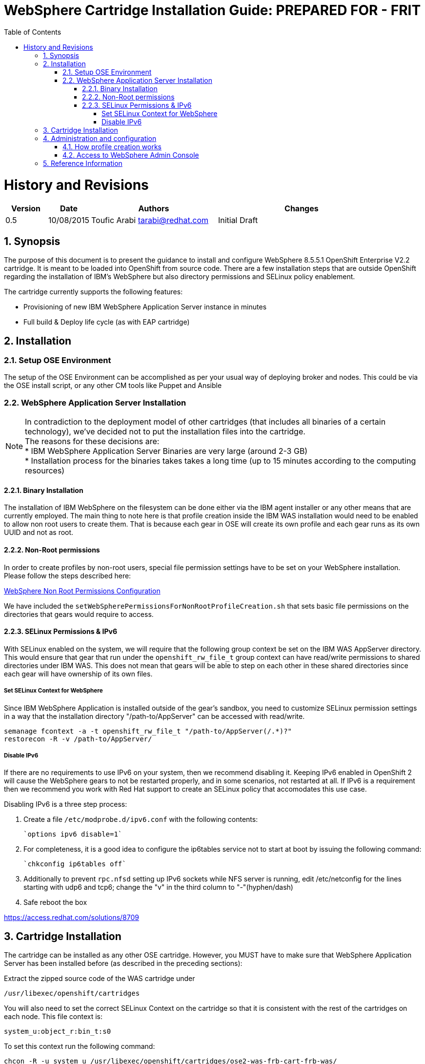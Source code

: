 = {subject}: PREPARED FOR - {customer}
:subject: WebSphere Cartridge Installation Guide
:description: WebSphere OpenShift 2 Cartridge Installation
:doctype: book
:confidentiality: Confidential
:customer:  FRIT
:listing-caption: Listing
:toc:
:toclevels: 6
:sectnums:
:chapter-label:
:icons: font
ifdef::backend-pdf[]
:pdf-page-size: A4
:title-page-background-image: image:../usr/doc/header.jpeg[pdfwidth=8.0in,align=center]
:pygments-style: tango
:source-highlighter: coderay
endif::[]

= History and Revisions

[cols=4,cols="1,1,3,4",options=header]
|===
|Version
|Date
|Authors
|Changes


|0.5
|10/08/2015
|Toufic Arabi tarabi@redhat.com
|Initial Draft

|===

== Synopsis

The purpose of this document is to present the guidance to install and configure WebSphere 8.5.5.1 OpenShift Enterprise V2.2 cartridge. It is meant to be loaded into OpenShift from source code.
There are a few installation steps that are outside OpenShift regarding the installation of IBM's WebSphere but also directory permissions and SELinux policy enablement.

The cartridge currently supports the following features:

* Provisioning of new IBM WebSphere Application Server instance in minutes
* Full build & Deploy life cycle (as with EAP cartridge)

== Installation

=== Setup OSE Environment

The setup of the OSE Environment can be accomplished as per your usual way of deploying broker and nodes. This could be via the OSE install script, or any other CM tools like Puppet and Ansible

=== WebSphere Application Server Installation

[%hardbreaks]
NOTE: In contradiction to the deployment model of other cartridges (that includes all binaries of a certain technology), we've decided not to put the installation files into the cartridge.
The reasons for these decisions are:
* IBM WebSphere Application Server Binaries are very large (around 2-3 GB)
* Installation process for the binaries takes takes a long time (up to 15 minutes according to the computing resources)

==== Binary Installation
The installation of IBM WebSphere on the filesystem can be done either via the IBM agent installer or any other means that are currently employed.
The main thing to note here is that profile creation inside the IBM WAS installation would need to be enabled to allow non root users to create them.
That is because each gear in OSE will create its own profile and each gear runs as its own UUID and not as root.

==== Non-Root permissions
In order to create profiles by non-root users, special file permission settings have to be set on your WebSphere installation. Please follow the steps described here:

http://www-01.ibm.com/support/knowledgecenter/SS7JFU_8.5.5/com.ibm.websphere.express.doc/ae/tpro_nonrootpro.html?lang=en[WebSphere Non Root Permissions Configuration]

We have included the `setWebSpherePermissionsForNonRootProfileCreation.sh` that sets basic file permissions on the directories that gears would require to access.

==== SELinux Permissions & IPv6

With SELinux enabled on the system, we will require that the following group context be set on the IBM WAS AppServer directory.
This would ensure that gear that run under the `openshift_rw_file_t` group context can have read/write permissions to shared directories under IBM WAS. This does not mean
that gears will be able to step on each other in these shared directories since each gear will have ownership of its own files.

===== Set SELinux Context for WebSphere

Since IBM WebSphere Application is installed outside of the gear's sandbox, you need to customize SELinux permission settings in a way that the installation directory "/path-to/AppServer" can be accessed with read/write.

```
semanage fcontext -a -t openshift_rw_file_t "/path-to/AppServer(/.*)?"
restorecon -R -v /path-to/AppServer/
```

===== Disable IPv6

If there are no requirements to use IPv6 on your system, then we recommend disabling it. Keeping IPv6 enabled in OpenShift 2 will cause the WebSphere gears to not be
restarted properly, and in some scenarios, not restarted at all. If IPv6 is a requirement then we recommend you work with Red Hat support to create an SELinux policy that accomodates this use case.

Disabling IPv6 is a three step process:

. Create a file `/etc/modprobe.d/ipv6.conf` with the following contents:

  `options ipv6 disable=1`

[start=2]
. For completeness, it is a good idea to configure the ip6tables service not to start at boot by issuing the following command:

  `chkconfig ip6tables off`

[start=3]

. Additionally to prevent `rpc.nfsd` setting up IPv6 sockets while NFS server is running, edit /etc/netconfig for the lines starting with udp6 and tcp6; change the "v" in the
third column to "-"(hyphen/dash)

[start=4]

. Safe reboot the box

https://access.redhat.com/solutions/8709


== Cartridge Installation

The cartridge can be installed as any other  OSE cartridge. However, you MUST have to make sure that WebSphere Application Server has been installed before (as described in the preceding sections):

Extract the zipped source code of the WAS cartridge under

`/usr/libexec/openshift/cartridges`

You will also need to set the correct SELinux Context on the cartridge so that it is consistent with the rest of the cartridges on each node. This file context is:

`system_u:object_r:bin_t:s0`

To set this context run the following command:

`chcon -R -u system_u /usr/libexec/openshift/cartridges/ose2-was-frb-cart-frb-was/`

On each OpenShift node where you wish to make this cartridge available execute the following commands:

```
cd /usr/libexec/openshift/cartridges
oo-admin-cartridge --action install --recursive --source /usr/libexec/openshift/cartridges
```


To make the cartridge available run these commands from the broker:

```
oo-admin-broker-cache -c
oo-admin-ctl-cartridge --activate -c import-node node.hostname

```
This cartridge needs an existing installation of the WebSphere Application Server on each of your nodes. You need to define the location of the installation through a system wide environment variable

```
echo "/path-to/AppServer" > /etc/openshift/env/OPENSHIFT_WEBSPHERE_INSTALL_LOCATION
```

The cartridge keys off this global OpenShift environment variable to know where the WAS binaries are located so that it may create a profile for each gear created.

== Administration and configuration

=== How profile creation works

This cartridge will call `${OPENSHIFT_WEBSPHERE_DIR}/install/bin/manageprofiles.sh` and create a profile with the name of the OpenShift app that the user created followed by the domain space name.
The final format looks like: "APPNAME-DOMAIN-FQDN-GEAR_UUID" . The profile will be created underneath the `profile` directory inside your gears `data` directory.

It is very important for the non-root users to be configured to be allowed the necessary permissions to create profiles so that profile creation from within the cartridge can occur.

=== Access to WebSphere Admin Console

The WebSphere Administration Console can be access in two ways:

* Option 1: Preferred - After you have created your gear, do an `rhc port-forward <GEAR_NAME>`
and open a browser with the following URL:

```
  https://<YOUR_LOCAL_IP>:9043/ibm/console
```
* Option 2: The Admin Console is also exposed via a separate external port that can be determined as follows:

```
  rhc ssh <GEAR_NAME>
  export | grep WC_ADMINHOST_SECURE_PROXY_PORT
```

[%hardbreaks]
Now point your browser to the following URL:
`https://<GEAR_DNS>:<WC_ADMINHOST_SECURE_PROXY_PORT>/ibm/console/logon.jsp` and enter your credentials. Unfortunately the Admin Console tries to redirect us to the local port `9043`.
[%hardbreaks]
Now manually change port `9043` back to `WC_ADMINHOST_SECURE_PROXYPORT` and change `login.jsp` to `login.do` so that the URL looks like follows:
`https://<GEAR_DNS>:<WC_ADMINHOST_SECURE_PROXY_PORT>/ibm/console/login.do?action=secure`.

The Admin Console should then appear.

== Reference Information

*WebSphere*

* http://pic.dhe.ibm.com/infocenter/wasinfo/v8r5/topic/com.ibm.websphere.express.doc/ae/rxml_manageprofiles.html[Command reference "manageprofiles.sh"]
* http://www-01.ibm.com/support/docview.wss?uid=swg21408274[Disable Security HTTPS for Web App]
* http://www-01.ibm.com/support/knowledgecenter/SSAW57_8.5.5/com.ibm.websphere.nd.doc/ae/trun_multiplenic.html?lang=en[Configure WebSphere to bind to specific IP]
* http://www-01.ibm.com/support/knowledgecenter/SS7JFU_8.5.5/com.ibm.websphere.express.doc/ae/tpro_nonrootpro.html?lang=en[File Permissions for non-admin install]


*OpenShift V2*

* http://openshift.github.io/documentation/oo_cartridge_developers_guide.html[Cartridge Developers Guide]
* https://www.openshift.com/content/at-least-one-port-for-external-use-excluding-8080-please[How to expose more than one public port in cartridge]
